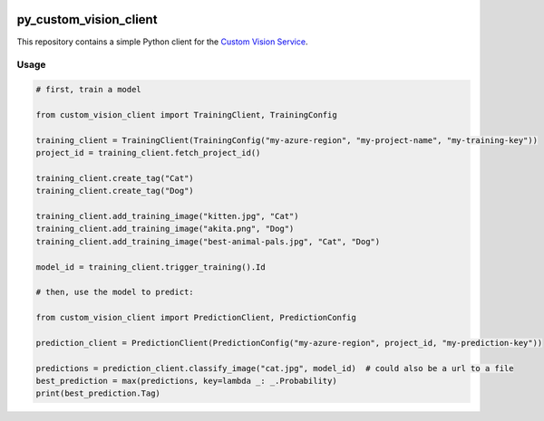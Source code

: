 .. image:: https://travis-ci.org/CatalystCode/py_custom_vision_client.svg?branch=master
  :target: https://travis-ci.org/CatalystCode/py_custom_vision_client

.. image:: https://img.shields.io/pypi/v/custom_vision_client.svg
  :target: https://pypi.python.org/pypi/custom_vision_client/

py_custom_vision_client
=======================

This repository contains a simple Python client for the `Custom Vision Service <https://azure.microsoft.com/en-us/services/cognitive-services/custom-vision-service/>`_.

Usage
`````

.. sourcecode :: py

  # first, train a model

  from custom_vision_client import TrainingClient, TrainingConfig

  training_client = TrainingClient(TrainingConfig("my-azure-region", "my-project-name", "my-training-key"))
  project_id = training_client.fetch_project_id()

  training_client.create_tag("Cat")
  training_client.create_tag("Dog")

  training_client.add_training_image("kitten.jpg", "Cat")
  training_client.add_training_image("akita.png", "Dog")
  training_client.add_training_image("best-animal-pals.jpg", "Cat", "Dog")

  model_id = training_client.trigger_training().Id

  # then, use the model to predict:

  from custom_vision_client import PredictionClient, PredictionConfig

  prediction_client = PredictionClient(PredictionConfig("my-azure-region", project_id, "my-prediction-key"))

  predictions = prediction_client.classify_image("cat.jpg", model_id)  # could also be a url to a file
  best_prediction = max(predictions, key=lambda _: _.Probability)
  print(best_prediction.Tag)
